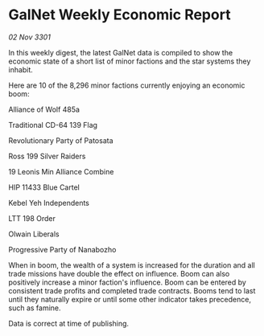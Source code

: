* GalNet Weekly Economic Report

/02 Nov 3301/

In this weekly digest, the latest GalNet data is compiled to show the economic state of a short list of minor factions and the star systems they inhabit. 

Here are 10 of the 8,296 minor factions currently enjoying an economic boom: 

Alliance of Wolf 485a 

Traditional CD-64 139 Flag 

Revolutionary Party of Patosata	 

Ross 199 Silver Raiders 

19 Leonis Min Alliance Combine 

HIP 11433 Blue Cartel 

Kebel Yeh Independents 

LTT 198 Order 

Olwain Liberals 

Progressive Party of Nanabozho 

When in boom, the wealth of a system is increased for the duration and all trade missions have double the effect on influence. Boom can also positively increase a minor faction's influence. Boom can be entered by consistent trade profits and completed trade contracts. Booms tend to last until they naturally expire or until some other indicator takes precedence, such as famine. 

Data is correct at time of publishing.